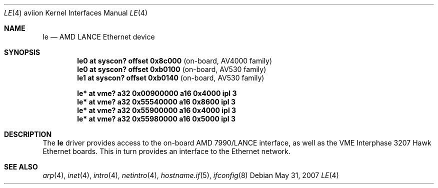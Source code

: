 .\"	$OpenBSD: le.4,v 1.4 2007/05/31 19:19:53 jmc Exp $
.\"
.\" Copyright (c) 2003 Paul Weissmann
.\" All rights reserved.
.\"
.\"
.\" Redistribution and use in source and binary forms, with or without
.\" modification, are permitted provided that the following conditions
.\" are met:
.\" 1. Redistributions of source code must retain the above copyright
.\"    notice, this list of conditions and the following disclaimer.
.\" 2. Redistributions in binary form must reproduce the above copyright
.\"    notice, this list of conditions and the following disclaimer in the
.\"    documentation and/or other materials provided with the distribution.
.\"
.\" THIS SOFTWARE IS PROVIDED BY THE REGENTS AND CONTRIBUTORS ``AS IS'' AND
.\" ANY EXPRESS OR IMPLIED WARRANTIES, INCLUDING, BUT NOT LIMITED TO, THE
.\" IMPLIED WARRANTIES OF MERCHANTABILITY AND FITNESS FOR A PARTICULAR PURPOSE
.\" ARE DISCLAIMED.  IN NO EVENT SHALL THE REGENTS OR CONTRIBUTORS BE LIABLE
.\" FOR ANY DIRECT, INDIRECT, INCIDENTAL, SPECIAL, EXEMPLARY, OR CONSEQUENTIAL
.\" DAMAGES (INCLUDING, BUT NOT LIMITED TO, PROCUREMENT OF SUBSTITUTE GOODS
.\" OR SERVICES; LOSS OF USE, DATA, OR PROFITS; OR BUSINESS INTERRUPTION)
.\" HOWEVER CAUSED AND ON ANY THEORY OF LIABILITY, WHETHER IN CONTRACT, STRICT
.\" LIABILITY, OR TORT (INCLUDING NEGLIGENCE OR OTHERWISE) ARISING IN ANY WAY
.\" OUT OF THE USE OF THIS SOFTWARE, EVEN IF ADVISED OF THE POSSIBILITY OF
.\" SUCH DAMAGE.
.\"
.Dd $Mdocdate: May 31 2007 $
.Dt LE 4 aviion
.Os
.Sh NAME
.Nm le
.Nd AMD LANCE Ethernet device
.Sh SYNOPSIS
.Cd "le0 at syscon? offset 0x8c000              " Pq "on-board, AV4000 family"
.Cd "le0 at syscon? offset 0xb0100              " Pq "on-board, AV530 family"
.Cd "le1 at syscon? offset 0xb0140              " Pq "on-board, AV530 family"
.Pp
.Cd "le* at vme? a32 0x00900000 a16 0x4000 ipl 3"
.Cd "le* at vme? a32 0x55540000 a16 0x8600 ipl 3"
.Cd "le* at vme? a32 0x55900000 a16 0x4000 ipl 3"
.Cd "le* at vme? a32 0x55980000 a16 0x5000 ipl 3"
.Sh DESCRIPTION
The
.Nm
driver provides access to the on-board AMD 7990/LANCE interface,
as well as the VME Interphase 3207 Hawk Ethernet boards.
This in turn provides an interface to the
.Tn Ethernet
network.
.\" XXX this section needs a rework -- miod
.\" .Sh HARDWARE CONFIGURATION
.\" The card's base address
.\" .Po
.\" matching the
.\" .Em addr
.\" locator on the configuration line
.\" .Pc
.\" is defined through three sets of DIP switches,
.\" .Dq SW1
.\" and
.\" .Dq SW2 ,
.\" located in the middle of the board, near the space between the two
.\" VME connectors, and
.\" .Dq SW3 ,
.\" closer to the AM7990DC chip at the bottom edge.
.\" .Pp
.\" The only supported configurations are:
.\" .Bl -column "xxxxxxxx" "xxxxxxxx" "xxxxxxxx" "0xffffffff"
.\" .It Li SW1 Ta SW2 Ta SW3 Ta Address
.\" .It " "
.\" .It Li "UUU_UU_U" Ta "U__U____" Ta "______U_" Ta "0xffff1200"
.\" .It Li "UUU_U_UU" Ta "U__U_U__" Ta "______U_" Ta "0xffff1400"
.\" .It Li "UUU_U__U" Ta "U__UU___" Ta "______U_" Ta "0xffff1600"
.\" .It Li "U_U_U_UU" Ta "U__UUU__" Ta "______U_" Ta "0xffff5400"
.\" .It Li "U_U_U__U" Ta "U_U_____" Ta "______U_" Ta "0xffff5600"
.\" .It Li "_U_UU_UU" Ta "U_U__U__" Ta "______U_" Ta "0xffffa400"
.\" .El
.Sh SEE ALSO
.Xr arp 4 ,
.Xr inet 4 ,
.Xr intro 4 ,
.Xr netintro 4 ,
.\" .Xr vme 4 ,
.Xr hostname.if 5 ,
.Xr ifconfig 8

